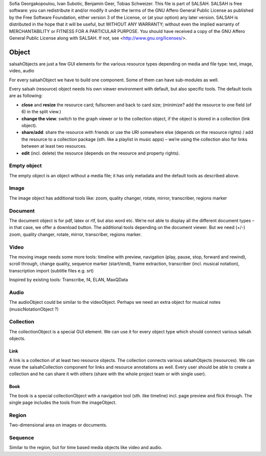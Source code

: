 ..  Copyright © 2016 Lukas Rosenthaler, André Kilchenmann, Andreas Aeschlimann,
Sofia Georgakopoulou, Ivan Subotic, Benjamin Geer, Tobias Schweizer.
This file is part of SALSAH.
SALSAH is free software: you can redistribute it and/or modify
it under the terms of the GNU Affero General Public License as published
by the Free Software Foundation, either version 3 of the License, or
(at your option) any later version.
SALSAH is distributed in the hope that it will be useful,
but WITHOUT ANY WARRANTY; without even the implied warranty of
MERCHANTABILITY or FITNESS FOR A PARTICULAR PURPOSE.
You should have received a copy of the GNU Affero General Public
License along with SALSAH.  If not, see <http://www.gnu.org/licenses/>.


Object
------

salsahObjects are just a few GUI elements for the various resource types depending on media and file type: text, image, video, audio

For every salsahObject we have to build one component. Some of them can have sub-modules as well.

Every salsah (resource) object needs his own viewer environment with default, but also specific tools.
The default tools are as following:

-  **close** and **resize** the resource card; fullscreen and back to
   card size; (minimize? add the resource to one field (of 6) in the
   split view.)

-  **change the view**: switch to the graph viewer or to the collection
   object, if the object is stored in a collection (link object).

-  **share/add**: share the resource with friends or use the URI
   somewhere else (depends on the resource rights) / add the resource to
   a collection package (sth. like a playlist in music apps) – we’re
   using the collection also for links between at least two resources.

-  **edit** (incl. delete) the resource (depends on the resource and
   property rights).


.. _empyt:

Empty object
^^^^^^^^^^^^

The empty object is an object without a media file; it has only metadata
and the default tools as described above.

.. _image:

Image
^^^^^

The image object has additional tools like: zoom, quality changer,
rotate, mirror, transcriber, regions marker

.. _document:

Document
^^^^^^^^

The document object is for pdf, latex or rtf, but also word etc. We’re
not able to display all the different document types – in that case, we
offer a download button. The additional tools depending on the document
viewer. But we need (+/-) zoom, quality changer, rotate, mirror,
transcriber, regions marker.

.. _video:

Video
^^^^^

The moving image needs some more tools: timeline with preview,
navigation (play, pause, stop, forward and rewind), scroll through,
change quality, sequence marker (start/end), frame extraction,
transcriber (incl. musical notation), transcription import (subtitle
files e.g. srt)

Inspired by existing tools: Transcribe, f4, ELAN, MaxQData

.. figure:: salsah-object-video.png
    :scale: 50 %

       video Object (top left) embedded in the sequence_ transcription tool

.. _audio:

Audio
^^^^^

The audioObject could be similar to the videoObject. Perhaps we need an
extra object for musical notes (musicNotationObject ?)

.. _collection:

Collection
^^^^^^^^^^
The collectionObject is a special GUI element. We can use it for every object type which should connect various salsah objects.

Link
""""
A link is a collection of at least two resource objects.
The collection connects various salsahObjects (resources). We can reuse the salsahCollection component for links and resource annotations as well. Every user should be able to create a collection and he can share it with others (share with the whole project team or with single user).

Book
""""
The book is a special collectionObject with a navigation
tool (sth. like timeline) incl. page preview and flick through. The
single page includes the tools from the imageObject.

.. _region:

Region
^^^^^^

Two-dimensional area on images or documents.

.. _sequence:

Sequence
^^^^^^^^

Similar to the region, but for time based media objects like video and audio.




